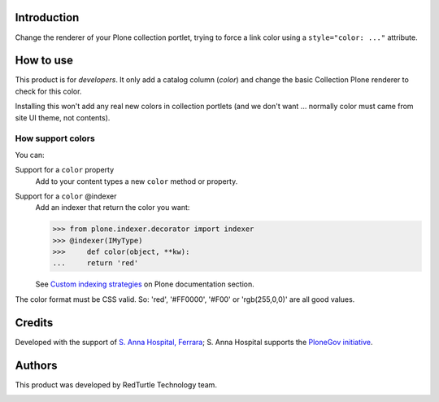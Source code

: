 Introduction
============

Change the renderer of your Plone collection portlet, trying to force a link color
using a ``style="color: ..."`` attribute.

How to use
==========

This product is for *developers*. It only add a catalog column (*color*) and change
the basic Collection Plone renderer to check for this color.

Installing this won't add any real new colors in collection portlets (and we don't want
... normally color must came from site UI theme, not contents).

How support colors
------------------

You can:

Support for a ``color`` property
    Add to your content types a new ``color`` method or property.
Support for a ``color`` @indexer
    Add an indexer that return the color you want:
    
    >>> from plone.indexer.decorator import indexer
    >>> @indexer(IMyType)
    >>>     def color(object, **kw):
    ...     return 'red'

    See `Custom indexing strategies`__ on Plone documentation section.

__ http://plone.org/documentation/manual/developer-manual/indexing-and-searching/custom-indexing-strategies

The color format must be CSS valid. So: 'red', '#FF0000', '#F00' or 'rgb(255,0,0)' are
all good values.

Credits
=======

Developed with the support of `S. Anna Hospital, Ferrara`__; S. Anna Hospital supports the
`PloneGov initiative`__.

.. image:: http://www.ospfe.it/ospfe-logo.jpg
   :alt: OspFE logo

__ http://www.ospfe.it/
__ http://www.plonegov.it/

Authors
=======

This product was developed by RedTurtle Technology team.

.. image:: http://www.redturtle.it/redturtle_banner.png
   :alt: RedTurtle Technology Site
   :target: http://www.redturtle.it/

